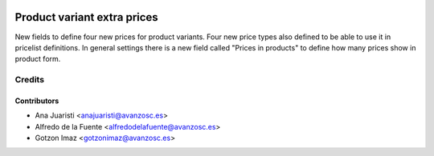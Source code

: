 .. image:: https://img.shields.io/badge/license-AGPL--3-blue.png
   :target: https://www.gnu.org/licenses/agpl
   :alt: License: AGPL-3

============================
Product variant extra prices
============================

New fields to define four new prices for product variants.
Four new price types also defined to be able to use it in pricelist
definitions.
In general settings there is a new field called "Prices in products" to define 
how many prices show in product form. 

Credits
=======

Contributors
------------
* Ana Juaristi <anajuaristi@avanzosc.es>
* Alfredo de la Fuente <alfredodelafuente@avanzosc.es>
* Gotzon Imaz <gotzonimaz@avanzosc.es>
